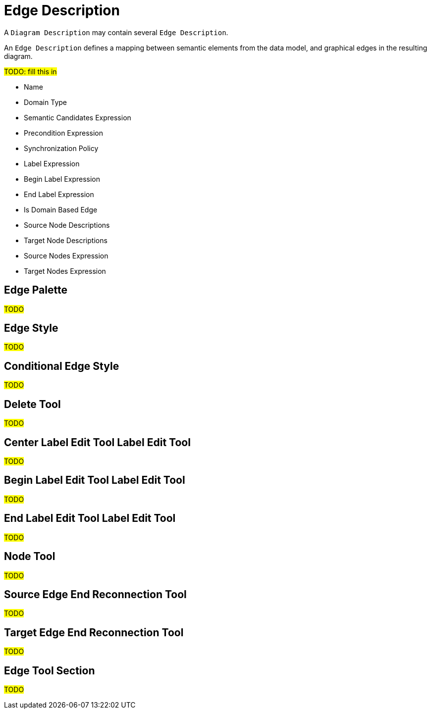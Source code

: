 = Edge Description

A `Diagram Description` may contain several `Edge Description`.

An `Edge Description` defines a mapping between semantic elements from the data model, and graphical edges in the resulting diagram.

#TODO: fill this in#

* Name
* Domain Type
* Semantic Candidates Expression
* Precondition Expression
* Synchronization Policy
* Label Expression
* Begin Label Expression
* End Label Expression
* Is Domain Based Edge
* Source Node Descriptions
* Target Node Descriptions
* Source Nodes Expression
* Target Nodes Expression

== Edge Palette

#TODO#

== Edge Style

#TODO#

== Conditional Edge Style

#TODO#

== Delete Tool

#TODO#

== Center Label Edit Tool Label Edit Tool

#TODO#

== Begin Label Edit Tool Label Edit Tool

#TODO#

== End Label Edit Tool Label Edit Tool

#TODO#

== Node Tool

#TODO#

== Source Edge End Reconnection Tool

#TODO#

== Target Edge End Reconnection Tool

#TODO#

== Edge Tool Section

#TODO#